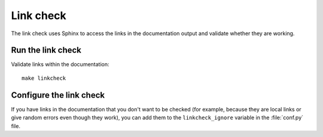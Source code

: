 .. _automatic-checks-links:

Link check
==========

The link check uses Sphinx to access the links in the documentation output and validate whether they are working.

Run the link check
------------------

Validate links within the documentation::

   make linkcheck

Configure the link check
------------------------

If you have links in the documentation that you don't want to be checked (for example, because they are local links or give random errors even though they work), you can add them to the ``linkcheck_ignore`` variable in the :file:`conf.py` file.
